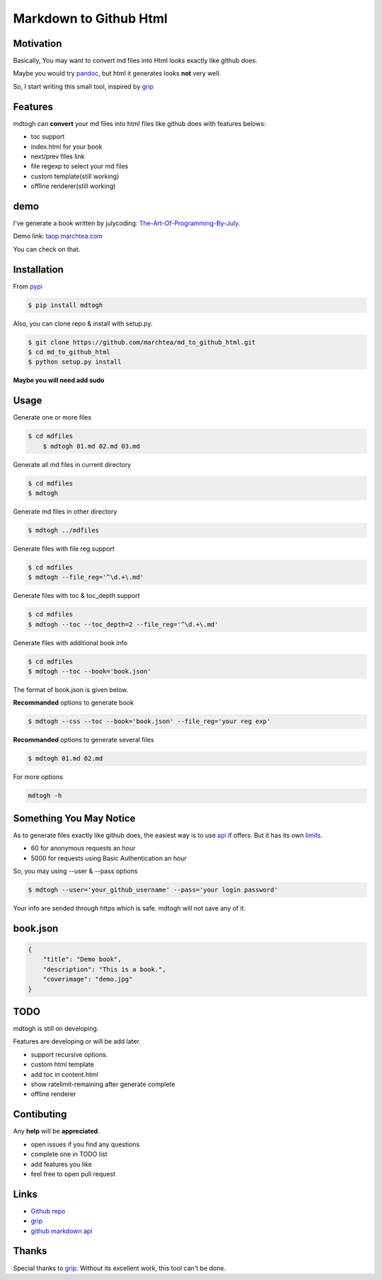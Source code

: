 ==========================
Markdown to Github Html
==========================

Motivation
===============

Basically, You may want to convert md files into Html looks exactly like github does.

Maybe you would try `pandoc`_, but html it generates looks **not** very well.

So, I start writing this small tool, inspired by `grip`_

Features
=================

mdtogh can **convert** your md files into html files like github does with features belows:

- toc support
- index.html for your book
- next/prev files link
- file regexp to select your md files
- custom template(still working)
- offline renderer(still working)

demo
=================

I've generate a book written by julycoding: `The-Art-Of-Programming-By-July`_.

Demo link: `taop.marchtea.com`_

You can check on that.


Installation
==============

From `pypi`_

.. code-block:: bash

    $ pip install mdtogh 

Also, you can clone repo & install with setup.py.

.. code-block:: bash

	$ git clone https://github.com/marchtea/md_to_github_html.git
	$ cd md_to_github_html
	$ python setup.py install

**Maybe you will need add sudo**

Usage
==================

Generate one or more files

.. code-block:: bash

    $ cd mdfiles
	$ mdtogh 01.md 02.md 03.md
	
Generate all md files in current directory

.. code-block:: bash

    $ cd mdfiles
    $ mdtogh
    
Generate md files in other directory

.. code-block:: bash

	$ mdtogh ../mdfiles

Generate files with file reg support

.. code-block:: bash

	$ cd mdfiles
	$ mdtogh --file_reg='^\d.+\.md'

Generate files with toc & toc_depth support

.. code-block:: bash

	$ cd mdfiles
	$ mdtogh --toc --toc_depth=2 --file_reg='^\d.+\.md'

Generate files with additional book info

.. code-block:: bash

	$ cd mdfiles
	$ mdtogh --toc --book='book.json'
	
The format of book.json is given below.

**Recommanded** options to generate book

.. code-block:: bash

	$ mdtogh --css --toc --book='book.json' --file_reg='your reg exp'

**Recommanded** options to generate several files

.. code-block:: bash

	$ mdtogh 01.md 02.md

For more options

.. code-block:: bash

	mdtogh -h
	
Something You May Notice
=================================

As to generate files exactly like github does, the easiest way is to use
`api`_ if offers. But it has its own `limits`_.

- 60 for anonymous requests an hour
- 5000 for requests using Basic Authentication an hour

So, you may using --user & --pass options

.. code-block:: bash

	$ mdtogh --user='your_github_username' --pass='your login password'
	
Your info are sended through https which is safe. mdtogh will not save any of it.


book.json
========================

.. code-block:: javascript 

    {
        "title": "Demo book",
        "description": "This is a book.",
        "coverimage": "demo.jpg"
    }

TODO
===================
mdtogh is still on developing.

Features are developing or will be add later.

- support recursive options.
- custom html template
- add toc in content.html
- show ratelimit-remaining after generate complete
- offline renderer

Contibuting
===============

Any **help** will be **appreciated**.

- open issues if you find any questions
- complete one in TODO list
- add features you like
- feel free to open pull request

Links
=====================

- `Github repo`_
- `grip`_
- `github markdown api`_

Thanks
==========

Special thanks to `grip`_. Without its excellent work, this tool can't be done.

.. _limits: http://developer.github.com/v3/#rate-limiting
.. _api: http://developer.github.com/v3/markdown/
.. _github markdown api: http://developer.github.com/v3/markdown/
.. _pypi: https://pypi.python.org/pypi
.. _grip: https://github.com/joeyespo/grip
.. _pandoc: http://johnmacfarlane.net/pandoc/index.html
.. _The-Art-Of-Programming-By-July: https://github.com/julycoding/The-Art-Of-Programming-By-July
.. _taop.marchtea.com: http://taop.marchtea.com
.. _Github repo: http://github.com/marchtea/mdtogh
